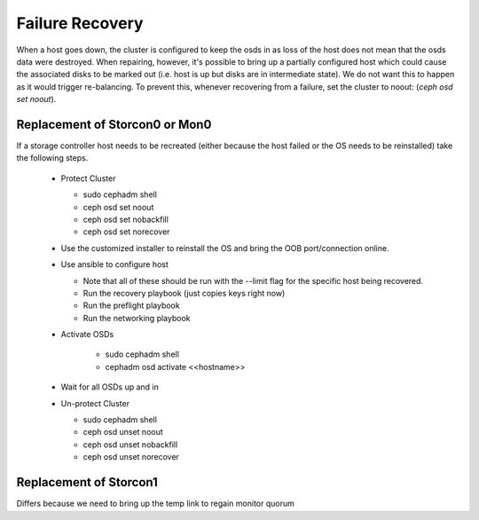 .. role:: strike
    :class: strike

Failure Recovery
================

When a host goes down, the cluster is configured to keep the osds
in as loss of the host does not mean that the osds data were destroyed.
When repairing, however, it's possible to bring up a partially configured
host which could cause the associated disks to be marked out (i.e. host
is up but disks are in intermediate state). We do not want this to 
happen as it would trigger re-balancing. To prevent this, whenever
recovering from a failure, set the cluster to noout: (`ceph osd set noout`).

Replacement of Storcon0 or Mon0
-----------------------------------
If a storage controller host needs to be recreated (either because the
host failed or the OS needs to be reinstalled) take the following steps.

  * Protect Cluster

    * sudo cephadm shell
    * ceph osd set noout
    * ceph osd set nobackfill
    * ceph osd set norecover

  * Use the customized installer to reinstall the OS and bring the OOB
    port/connection online.
  * Use ansible to configure host

    * Note that all of these should be run with the --limit flag for the specific host being recovered.

    * Run the recovery playbook (just copies keys right now)
    * Run the preflight playbook
    * Run the networking playbook
  * Activate OSDs

      * sudo cephadm shell
      * cephadm osd activate <<hostname>>
  * Wait for all OSDs up and in
  * Un-protect Cluster

    * sudo cephadm shell
    * ceph osd unset noout
    * ceph osd unset nobackfill
    * ceph osd unset norecover

Replacement of Storcon1
-----------------------

Differs because we need to bring up the temp link
to regain monitor quorum

